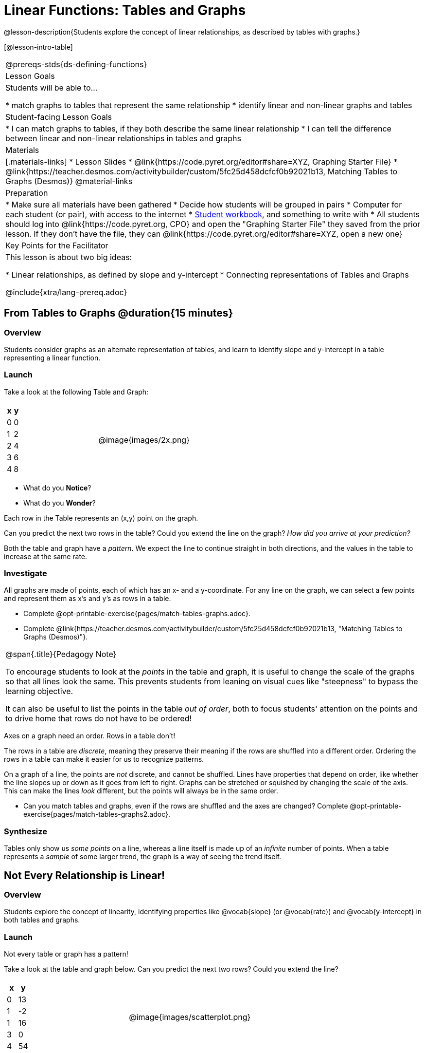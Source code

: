 = Linear Functions: Tables and Graphs

++++
<style>
.graph-table img {width: 33%;}
</style>
++++

@lesson-description{Students explore the concept of linear relationships, as described by tables with graphs.}

[@lesson-intro-table]
|===
@prereqs-stds{ds-defining-functions}
| Lesson Goals
| Students will be able to...

* match graphs to tables that represent the same relationship
* identify linear and non-linear graphs and tables

| Student-facing Lesson Goals
|

* I can match graphs to tables, if they both describe the same linear relationship
* I can tell the difference between linear and non-linear relationships in tables and graphs

| Materials
|[.materials-links]
* Lesson Slides
* @link{https://code.pyret.org/editor#share=XYZ, Graphing Starter File}
* @link{https://teacher.desmos.com/activitybuilder/custom/5fc25d458dcfcf0b92021b13, Matching Tables to Graphs (Desmos)}
@material-links

| Preparation
|
* Make sure all materials have been gathered
* Decide how students will be grouped in pairs
* Computer for each student (or pair), with access to the internet
* link:{pathwayrootdir}/workbook/workbook.pdf[Student workbook], and something to write with
* All students should log into @link{https://code.pyret.org, CPO} and open the "Graphing Starter File" they saved from the prior lesson. If they don't have the file, they can @link{https://code.pyret.org/editor#share=XYZ, open a new one}

| Key Points for the Facilitator
| This lesson is about two big ideas:

* Linear relationships, as defined by slope and y-intercept
* Connecting representations of Tables and Graphs

@include{xtra/lang-prereq.adoc}
|===

== From Tables to Graphs @duration{15 minutes}

=== Overview
Students consider graphs as an alternate representation of tables, and learn to identify slope and y-intercept in a table representing a linear function.

=== Launch
Take a look at the following Table and Graph:

[cols="^.^1a,^.^1a", grid="none", frame="none"]
|===
|

[.pyret-table.first-table,cols="1,1",options="header"]
!===
! x ! y
! 0 ! 0
! 1 ! 2
! 2 ! 4
! 3 ! 6
! 4 ! 8
!===
| @image{images/2x.png}
|===

[.lesson-instruction]
- What do you *Notice*?
- What do you *Wonder*?

Each row in the Table represents an (x,y) point on the graph.

[.lesson-instruction]
Can you predict the next two rows in the table? Could you extend the line on the graph? __How did you arrive at your prediction?__

Both the table and graph have a _pattern_. We expect the line to continue straight in both directions, and the values in the table to increase at the same rate. 

=== Investigate
All graphs are made of points, each of which has an x- and a y-coordinate. For any line on the graph, we can select a few points and represent them as x's and y's as rows in a table. 

[.lesson-instruction]
- Complete @opt-printable-exercise{pages/match-tables-graphs.adoc}.
- Complete @link{https://teacher.desmos.com/activitybuilder/custom/5fc25d458dcfcf0b92021b13, "Matching Tables to Graphs (Desmos)"}.

[.strategy-box, cols="1", grid="none", stripes="none"]
|===
|
@span{.title}{Pedagogy Note}

To encourage students to look at the _points_ in the table and graph, it is useful to change the scale of the graphs so that all lines look the same. This prevents students from leaning on visual cues like "steepness" to bypass the learning objective.

It can also be useful to list the points in the table __out of order__, both to focus students' attention on the points and to drive home that rows do not have to be ordered!
|===

[.lesson-point]
Axes on a graph need an order. Rows in a table don't!

The rows in a table are _discrete_, meaning they preserve their meaning if the rows are shuffled into a different order. Ordering the rows in a table can make it easier for us to recognize patterns.

On a graph of a line, the points are _not_ discrete, and cannot be shuffled. Lines have properties that depend on order, like whether the line slopes up or down as it goes from left to right. Graphs can be stretched or squished by changing the scale of the axis. This can make the lines _look_ different, but the points will always be in the same order.

[.lesson-instruction]
- Can you match tables and graphs, even if the rows are shuffled and the axes are changed? Complete @opt-printable-exercise{pages/match-tables-graphs2.adoc}.

=== Synthesize
Tables only show us _some points_ on a line, whereas a line itself is made up of an _infinite_ number of points. When a table represents a _sample_ of some larger trend, the graph is a way of seeing the trend itself.

== Not Every Relationship is Linear!

=== Overview
Students explore the concept of linearity, identifying properties like @vocab{slope} (or @vocab{rate}) and @vocab{y-intercept} in both tables and graphs.

=== Launch

[.lesson-point]
Not every table or graph has a pattern!

Take a look at the table and graph below. Can you predict the next two rows? Could you extend the line?

[cols="^.^1a,^.^1a", grid="none", frame="none"]
|===
|

[.pyret-table.first-table,cols="1,1",options="header"]
!===
! x ! y
! 0 ! 13
! 1 ! -2
! 1 ! 16
! 3 ! 0
! 4 ! 54
!===
| @image{images/scatterplot.png}
|===

Sometimes there is no pattern at all! *PROTIP:* One surefire way to tell that there is no relationship between @math{x} and @math{y} is when there are two different @math{y} values for the same @math{x}.

So sometimes there's a pattern, and sometimes there isn't. But it's not black and white -- __there are different kinds of patterns, too!__ Look at the six graphs shown below.

[.graph-table, stripes="none", frame="none"]
|===
| @image{images/constant-linear.png} 
  @image{images/num-abs.png}
  @image{images/num-sqrt.png}

| @image{images/negative-linear.png}
  @image{images/positive-linear.png}
  @image{images/num-sqr.png}
|===

- What do you *Notice?*
- What do you *Wonder?*

Three of the graphs above are *straight lines* (called "linear") and three are not ("nonlinear"). As we can see, the linear graphs can be perfectly horizontal, tilt upwards and to the right, or tilt downwards to the right. 

[.lesson-point]
Linear relationships are always a straight line, defined by slope and y-intercept

Each of these linear relationships has two properties. First, they all increase at a consistent @vocab{rate} - @vocab{slope} - increasing or decreasing by the same amount. Second, they also have a @vocab{y-intercept}: the y-value when x = 0 ("intercepts" the y-axis).

[.strategy-box, cols="1", grid="none", stripes="none"]
|===
|
@span{.title}{Pedagogy Note}

There is nothing "magical" about the @vocab{y-intercept}! It's just a convention that mathematicians use, since graphs don't have a "starting value". They could have arbitrarily picked some other point, like "the point where the line crosses -2735.1", and the only change to the way we teach linear functions would be a vocabulary word!
|===

Look at the six "sideways" data tables below. Each of the "y" columns shows a pattern. You can think of the "x" column as counting the __order in which the y-values appear__ (1st value, 2nd value, etc).

[cols="^.^1a,^.^1a", frame="none"]
|===
|

[.sideways-pyret-table]
!===
! x ! 1 ! 2 ! 3 ! 4 ! 5
! y ! 2 ! 3 ! 4 ! 5 ! 6
!===
|

[.sideways-pyret-table]
!===
! x ! 1 ! 2 ! 3 !  4 !  5
! y ! 1 ! 4 ! 9 ! 16 ! 25
!===

|

[.sideways-pyret-table]
!===
! x !  1 !  2 !  3 !  4 !  5
! y ! 12 ! 14 ! 16 ! 18 ! 20
!===

|

[.sideways-pyret-table]
!===
! x ! 1 ! 2 ! 3 ! 4 !  5
! y ! 3 ! 3 ! 3 ! 3 ! 3
!===

|

[.sideways-pyret-table]
!===
! x !  1 !  2 !   3 !   4 !  5
! y ! 84 ! 94 ! 104 ! 114 ! 124
!===

|

[.sideways-pyret-table]
!===
! x !  1 !  2 !   3 !   4 !  5
! y ! 84 ! 94 ! 104 ! 114 ! 124
!===

|===

- What do you *Notice?*
- What do you *Wonder?*
- Can you figure out what the next x,y pair should be for each of them?  
- Can you guess what the y-value for each table would be when x is 0?

When there is a @vocab{linear} relationship, the values in a table increase at a _consistent rate_ and the graph of those values will all fall on a straight line.

*Note:* Rows in a table don't have to be ordered! You may have to _sort_ the rows first in order to see the pattern emerge. 

For example, the pattern in this table is unclear.

[.sideways-pyret-table]
|===
| x | 3 | 2 | 4 | 0 | 1
| y | 6 | 4 | 8 | 0 | 2
|===

{empty}

But when we reorder the x values from least to greatest, we can quickly identify that for every 1 that x increases, y increases by 2.

{empty}

[.sideways-pyret-table]
|===
| x | 0 | 1 | 2 | 3 | 4
| y | 0 | 2 | 4 | 6 | 8
|===

Sometimes it can also be difficult to see patterns in tables when they are missing rows.  For example, in the table below if we just looked at the y-values we might think there is not a pattern because the value goes down by 6, then 2, then 2 and then 4... 

[.sideways-pyret-table]
|===
| x | -4 |-1  | 0  | 1  | 3
| y | 20 | 14 | 12 | 10 | 6
|===

If we fill in the missing x-values... and find a pattern by which to fill in the y-values...

[.sideways-pyret-table]
|===
| x | -4 | -3 | -2 | -1 | 0  | 1  | 2 | 3
| y | 20 | 18 | 16 | 14 | 12 | 10 | 8 | 6
|===

...the table reveals that the y-values are decreasing by 2 each time x increases by 1.

[.lesson-point]
SLOPE: find two rows in the table, and divide the difference in y's by the difference in x's.

This is an easy way to see the change in y __as a proportion__ of the change in x, which gives you the @vocab{slope} of the function. 

Taking the first two rows in the table, this gives us @math{\frac{18 - 20}{-3 - -4}}, which simplifies to @math{\frac{-2}{1}}, for a slope of @math{-2}.

[.lesson-point]
Y-INTERCEPT: multiply any x in the table by the slope, and subtract the result from the corresponding y.

We can take the last row in the table, multiplying @math{3 \times -2} gives us @math{-6}. The corresponding y is 6, so the y-intercept is @math{6 - -6 = 12}.

== Investigate
[.lesson-point]
The graph of a linear relationship will always appear as a straight line.  An ordered table of values for any linear relationship will reveal a constant rate of change.

Can you tell when a relationship has a linear pattern? A non-linear one? No pattern at all?

- Complete @opt-printable-exercise{linear-nonlinear-bust.adoc, "Linear, Non-Linear or Bust?"}


Can you identify the slope and y-intercept of a linear relationship in a table? In a graph?

- Complete @opt-printable-exercise{slope-and-y-tables.adoc}
- Complete @opt-printable-exercise{slope-and-y-graphs.adoc}

=== Synthesize

Data has a "shape", and this shape can emerge when we look for patterns in that data. A linear, straight-line relationship is one kind of shape, and it shows up when we view that data as a table or a graph. But tables and graphs take a long time to draw/describe! Fortunately, there's a way to define this relationship using _mathematical symbols_, which are a very convenient way of defining functions.

== Additional Exercises:

